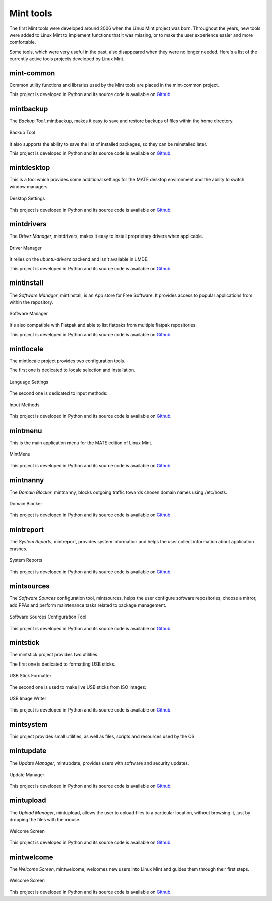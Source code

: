 
Mint tools
==========

The first Mint tools were developed around 2006 when the Linux Mint project was born. Throughout the years, new tools were added to Linux Mint to implement functions that it was missing, or to make the user experience easier and more comfortable.

Some tools, which were very useful in the past, also disappeared when they were no longer needed. Here's a list of the currently active tools projects developed by Linux Mint.

mint-common
-----------

Common utility functions and libraries used by the Mint tools are placed in the mint-common project.

This project is developed in Python and its source code is available on `Github <https://github.com/linuxmint/mint-common>`_.

mintbackup
----------

The `Backup Tool`, mintbackup, makes it easy to save and restore backups of files within the home directory.

.. figure:: images/mintbackup.png
    :width: 500px
    :align: center

    Backup Tool

It also supports the ability to save the list of installed packages, so they can be reinstalled later.

This project is developed in Python and its source code is available on `Github <https://github.com/linuxmint/mintbackup>`_.

mintdesktop
-----------

This is a tool which provides some additional settings for the MATE desktop environment and the ability to switch window managers.

.. figure:: images/mintdesktop.png
    :width: 500px
    :align: center

    Desktop Settings

This project is developed in Python and its source code is available on `Github <https://github.com/linuxmint/mintdesktop>`_.

mintdrivers
-----------

The `Driver Manager`, mintdrivers, makes it easy to install proprietary drivers when applicable.

.. figure:: images/mintdrivers.png
    :width: 500px
    :align: center

    Driver Manager

It relies on the `ubuntu-drivers` backend and isn't available in LMDE.

This project is developed in Python and its source code is available on `Github <https://github.com/linuxmint/mintdrivers>`_.

mintinstall
-----------

The `Software Manager`, mintinstall, is an App store for Free Software. It provides access to popular applications from within the repository.

.. figure:: images/mintinstall.png
    :width: 500px
    :align: center

    Software Manager

It's also compatible with Flatpak and able to list flatpaks from multiple flatpak repositories.

This project is developed in Python and its source code is available on `Github <https://github.com/linuxmint/mintinstall>`_.

mintlocale
----------

The mintlocale project provides two configuration tools.

The first one is dedicated to locale selection and installation.

.. figure:: images/mintlocale.png
    :width: 500px
    :align: center

    Language Settings

The second one is dedicated to input methods:

.. figure:: images/mintlocale-im.png
    :width: 500px
    :align: center

    Input Methods

This project is developed in Python and its source code is available on `Github <https://github.com/linuxmint/mintlocale>`_.

mintmenu
--------

This is the main application menu for the MATE edition of Linux Mint.

.. figure:: images/mintmenu.png
    :width: 500px
    :align: center

    MintMenu

This project is developed in Python and its source code is available on `Github <https://github.com/linuxmint/mintmenu>`_.

mintnanny
---------

The `Domain Blocker`, mintnanny, blocks outgoing traffic towards chosen domain names using /etc/hosts.

.. figure:: images/mintnanny.png
    :align: center

    Domain Blocker

This project is developed in Python and its source code is available on `Github <https://github.com/linuxmint/mintnanny>`_.

mintreport
----------

The `System Reports`, mintreport, provides system information and helps the user collect information about application crashes.

.. figure:: images/mintreport.png
    :width: 500px
    :align: center

    System Reports

This project is developed in Python and its source code is available on `Github <https://github.com/linuxmint/mintreport>`_.

mintsources
-----------

The `Software Sources` configuration tool, mintsources, helps the user configure software repositories, choose a mirror, add PPAs and perform maintenance tasks related to package management.

.. figure:: images/mintsources.png
    :width: 500px
    :align: center

    Software Sources Configuration Tool

This project is developed in Python and its source code is available on `Github <https://github.com/linuxmint/mintsources>`_.

mintstick
---------

The mintstick project provides two utilities.

The first one is dedicated to formatting USB sticks.

.. figure:: images/mintstick-format.png
    :align: center

    USB Stick Formatter

The second one is used to make live USB sticks from ISO images:

.. figure:: images/mintstick-iso.png
    :width: 500px
    :align: center

    USB Image Writer

This project is developed in Python and its source code is available on `Github <https://github.com/linuxmint/mintstick>`_.

mintsystem
----------

This project provides small utilities, as well as files, scripts and resources used by the OS.

mintupdate
----------

The `Update Manager`, mintupdate, provides users with software and security updates.

.. figure:: images/mintupdate.png
    :width: 500px
    :align: center

    Update Manager

This project is developed in Python and its source code is available on `Github <https://github.com/linuxmint/mintupdate>`_.

mintupload
----------

The `Upload Manager`, mintupload, allows the user to upload files to a particular location, without browsing it, just by dropping the files with the mouse.

.. figure:: images/mintupload.png
    :align: center

    Welcome Screen

This project is developed in Python and its source code is available on `Github <https://github.com/linuxmint/mintupload>`_.

mintwelcome
-----------

The `Welcome Screen`, mintwelcome, welcomes new users into Linux Mint and guides them through their first steps.

.. figure:: images/mintwelcome.png
    :width: 500px
    :align: center

    Welcome Screen

This project is developed in Python and its source code is available on `Github <https://github.com/linuxmint/mintwelcome>`_.

